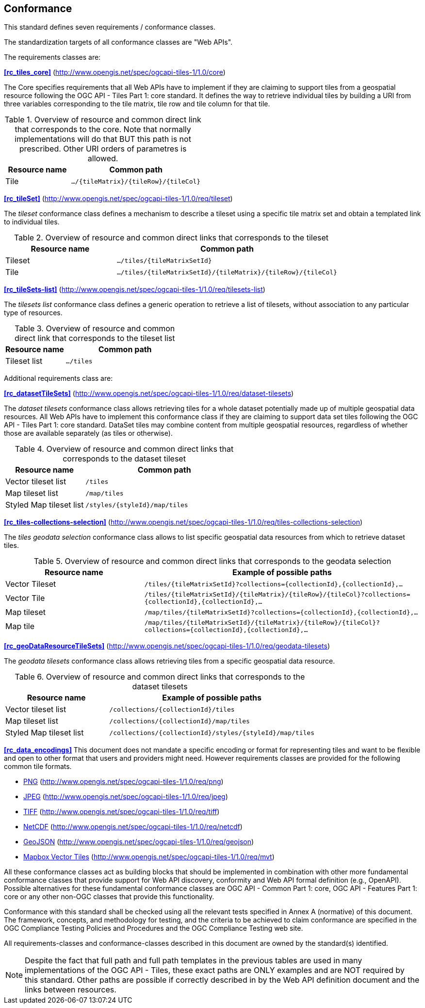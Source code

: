 == Conformance
This standard defines seven requirements / conformance classes.

The standardization targets of all conformance classes are "Web APIs".

The requirements classes are:

*<<rc_tiles_core>>* (http://www.opengis.net/spec/ogcapi-tiles-1/1.0/core)

The Core specifies requirements that all Web APIs have to implement if they are claiming to support tiles from a geospatial resource following the OGC API - Tiles Part 1: core standard.
It defines the way to retrieve individual tiles by building a URI from three variables corresponding to the tile matrix, tile row and tile column for that tile.

[#table_resource_core,reftext='{table-caption} {counter:table-num}']
.Overview of resource and common direct link that corresponds to the core. Note that normally implementations will do that BUT this path is not prescribed. Other URI orders of parametres is allowed.
[cols="33,66",options="header"]
|===
|Resource name |**Common** path
|Tile |`.../{tileMatrix}/{tileRow}/{tileCol}`
|===

*<<rc_tileSet>>* (http://www.opengis.net/spec/ogcapi-tiles-1/1.0/req/tileset)

The _tileset_ conformance class defines a mechanism to describe a tileset using a specific tile matrix set and obtain a templated link to individual tiles.

[#table_resource_tileset,reftext='{table-caption} {counter:table-num}']
.Overview of resource and common direct links that corresponds to the tileset
[cols="33,66",options="header"]
|===
|Resource name |**Common** path
|Tileset |`.../tiles/{tileMatrixSetId}`
|Tile |`.../tiles/{tileMatrixSetId}/{tileMatrix}/{tileRow}/{tileCol}`
|===

*<<rc_tileSets-list>>* (http://www.opengis.net/spec/ogcapi-tiles-1/1.0/req/tilesets-list)

The _tilesets list_ conformance class defines a generic operation to retrieve a list of tilesets, without association to any particular type of resources.

[#table_resource_tilesetlist,reftext='{table-caption} {counter:table-num}']
.Overview of resource and common direct link that corresponds to the tileset list
[cols="33,66",options="header"]
|===
|Resource name |**Common** path
|Tileset list |`.../tiles`
|===

Additional requirements class are:

*<<rc_datasetTileSets>>* (http://www.opengis.net/spec/ogcapi-tiles-1/1.0/req/dataset-tilesets)

The _dataset tilesets_ conformance class allows retrieving tiles for a whole dataset potentially made up of multiple geospatial data resources.
All Web APIs have to implement this conformance class if they are claiming to support data set tiles following the OGC API - Tiles Part 1: core standard.
DataSet tiles may combine content from multiple geospatial resources, regardless of whether those are available separately (as tiles or otherwise).

[#table_resource_dataset_tileset,reftext='{table-caption} {counter:table-num}']
.Overview of resource and common direct links that corresponds to the dataset tileset
[cols="33,66",options="header"]
|===
|Resource name |**Common** path
|Vector tileset list |`/tiles`
|Map tileset list | `/map/tiles`
|Styled Map tileset list | `/styles/{styleId}/map/tiles`
|===

*<<rc_tiles-collections-selection>>* (http://www.opengis.net/spec/ogcapi-tiles-1/1.0/req/tiles-collections-selection)

The _tiles geodata selection_ conformance class allows to list specific geospatial data resources from which to retrieve dataset tiles.

[#table_resource_geodata_selection,reftext='{table-caption} {counter:table-num}']
.Overview of resource and common direct links that corresponds to the geodata selection
[cols="33,66",options="header"]
|===
|Resource name |Example of possible paths
|Vector Tileset |`/tiles/{tileMatrixSetId}?collections={collectionId},{collectionId},...`
|Vector Tile |`/tiles/{tileMatrixSetId}/{tileMatrix}/{tileRow}/{tileCol}?collections={collectionId},{collectionId},...`
|Map tileset | `/map/tiles/{tileMatrixSetId}?collections={collectionId},{collectionId},...`
|Map tile | `/map/tiles/{tileMatrixSetId}/{tileMatrix}/{tileRow}/{tileCol}?collections={collectionId},{collectionId},...`
|===

*<<rc_geoDataResourceTileSets>>* (http://www.opengis.net/spec/ogcapi-tiles-1/1.0/req/geodata-tilesets)

The _geodata tilesets_ conformance class allows retrieving tiles from a specific geospatial data resource.

[#table_resource_geodata_tilesets,reftext='{table-caption} {counter:table-num}']
.Overview of resource and common direct links that corresponds to the dataset tilesets
[cols="33,66",options="header"]
|===
|Resource name |Example of possible paths
|Vector tileset list |`/collections/{collectionId}/tiles`
|Map tileset list | `/collections/{collectionId}/map/tiles`
|Styled Map tileset list | `/collections/{collectionId}/styles/{styleId}/map/tiles`
|===

*<<rc_data_encodings>>*
This document does not mandate a specific encoding or format for representing tiles and want to be flexible and open to other format that users and providers might need. However requirements classes are provided for the following common tile formats.

* <<rc_png,PNG>> (http://www.opengis.net/spec/ogcapi-tiles-1/1.0/req/png)
* <<rc_jpeg,JPEG>> (http://www.opengis.net/spec/ogcapi-tiles-1/1.0/req/jpeg)
* <<rc_tiff,TIFF>> (http://www.opengis.net/spec/ogcapi-tiles-1/1.0/req/tiff)
* <<rc_netcdf,NetCDF>> (http://www.opengis.net/spec/ogcapi-tiles-1/1.0/req/netcdf)
* <<rc_geojson,GeoJSON>> (http://www.opengis.net/spec/ogcapi-tiles-1/1.0/req/geojson)
* <<rc_mvt,Mapbox Vector Tiles>> (http://www.opengis.net/spec/ogcapi-tiles-1/1.0/req/mvt)

All these conformance classes act as building blocks that should be implemented in combination with other more fundamental conformance classes that provide support for Web API discovery, conformity and Web API formal definition (e.g., OpenAPI). Possible alternatives for these fundamental conformance classes are OGC API - Common Part 1: core, OGC API - Features Part 1: core or any other non-OGC classes that provide this functionality.

Conformance with this standard shall be checked using all the relevant tests specified in Annex A (normative) of this document. The framework, concepts, and methodology for testing, and the criteria to be achieved to claim conformance are specified in the OGC Compliance Testing Policies and Procedures and the OGC Compliance Testing web site.

All requirements-classes and conformance-classes described in this document are owned by the standard(s) identified.

NOTE: Despite the fact that full path and full path templates in the previous tables are used in many implementations of the OGC API - Tiles, these exact paths are ONLY examples and are NOT required by this standard. Other paths are possible if correctly described in by the Web API definition document and the links between resources.
